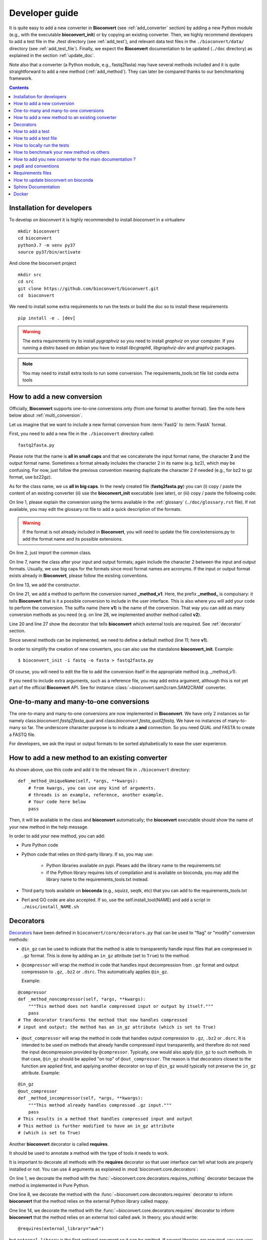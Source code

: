 

.. _developer_guide:

Developer guide
===============



It is quite easy to add a new converter in **Bioconvert**
(see :ref:`add_converter` section) by adding a new Python module (e.g., with the
executable **bioconvert_init**) or by copying an existing converter. Then, we
highly recommend developers to add a test file in the ./test directory (see :ref:`add_test`), and  relevant data test files in the ``./bioconvert/data/`` directory (see
:ref:`add_test_file`). Finally, we expect the **Bioconvert** documentation to
be updated (``./doc`` directory) as explained in the section :ref:`update_doc`.

Note also that a converter (a Python module, e.g., fastq2fasta) may have several methods included and it is quite straightforward to add a new method (:ref:`add_method`). They can later be compared thanks to our benchmarking framework.


.. contents::

.. _add_converter:


Installation for developers
---------------------------

To develop on `bioconvert` it is highly recommended to install `bioconvert` in a virtualenv ::

    mkdir bioconvert
    cd bioconvert
    python3.7 -m venv py37
    source py37/bin/activate

And clone the bioconvert project ::

    mkdir src
    cd src
    git clone https://github.com/bioconvert/bioconvert.git
    cd  bioconvert

We need to install some extra requirements to run the tests or build the doc so to install these requirements ::

    pip install -e . [dev]

.. warning::
    The extra requirements try to install `pygraphviz` so you need to install `graphviz` on your computer.
    If you running a distro based on debian you have to install `libcgraph6`, `libgraphviz-dev` and `graphviz` packages.

.. note::
    You may need to install extra tools to run some conversion.
    The requirements_tools.txt file list conda extra tools

How to add a new conversion
---------------------------

Officially, **Bioconvert** supports one-to-one conversions only (from one format to
another format). See the note here below about :ref:`multi_conversion`.

Let us imagine that we want to include a new format conversion 
from :term:`FastQ` to :term:`FastA` format. 

First, you need to add a new file in the ``./bioconvert`` directory called::

    fastq2fasta.py

Please note that the name is **all in small caps** and that we concatenate the input format name, the character **2** and the output format name. Sometimes a format already includes the character 2 in its name (e.g. bz2), which may be confusing. For now, just follow the previous convention meaning duplicate the character 2 if needed (e.g., for bz2 to gz format, use bz22gz).

As for the class name, we us **all in big caps**. In the newly created file (**fastq2fasta.py**) you can (i) copy / paste the content of an existing converter (ii) use the **bioconvert_init** executable (see later), or (iii) copy / paste the following code:

.. code-block:: python
    :linenos:

    """Convert :term:`FastQ` format to :term:`FastA` formats"""
    from bioconvert import ConvBase

    __all__ = ["FASTQ2FASTA"]


    class FASTQ2FASTA(ConvBase):
        """

        """
        _default_method = "v1"

        def __init__(self, infile, outfile):
            """
            :param str infile: information
            :param str outfile: information
            """
            super().__init__(infile, outfile)

        @requires(external_library="awk")
        def _method_v1(self, *args, **kwargs):
            # Conversion is made here.
            # You can use self.infile and  self.outfile
            # If you use an external command, you can use self.execute:
            self.execute(cmd)

        @requires_nothing
        def _method_v2(self, *args, **kwargs):
            #another method
            pass


On line 1, please explain the conversion using the terms available in the :ref:`glossary`  (``./doc/glossary.rst`` file). If not available, you may edit the glossary.rst file to add a quick description of the formats.

.. warning:: If the format is not already included in **Bioconvert**, you will need to update the file core/extensions.py to add the format name and its possible extensions.

On line 2, just import the common class.

On line 7, name the class after your input and output formats; again include the
character 2 between the input and output formats. Usually, we use
big caps for the formats since most format names are acronyms. If the input or
output format exists already in **Bioconvert**, please follow the existing
conventions.

On line 13, we add the constructor.

On line 21, we add a method to perform the conversion named **_method_v1**.
Here, the prefix **_method_** is compulsary: it tells **Bioconvert** that is it a possible conversion to include in the user interface. This is also where you will add your code to perform the conversion.
The suffix name  (here **v1**) is the name of the conversion.
That way you can add as many conversion methods as you need (e.g. on line 28,
we implemented another method called **v2**).

Line 20 and line 27 show the decorator that tells **bioconvert** which external
tools are required. See :ref:`decorator` section.

Since several methods can be implemented, we need to define a default method (line 11; here **v1**).

In order to simplify the creation of new converters, you can also use the standalone **bioconvert_init**. Example::

    $ bioconvert_init -i fastq -o fasta > fastq2fasta.py

Of course, you will need to edit the file to add the conversion itself in the
appropriate method (e.g. _method_v1).



If you need to include extra arguments, such as a reference file, you may add extra argument, although this is not yet part of the official **Bioconvert** API. See for instance :class:`~bioconvert.sam2cram.SAM2CRAM` converter.



.. _multi_conversion:

One-to-many and many-to-one conversions
---------------------------------------

The one-to-many and many-to-one conversions are now implemented in
**Bioconvert**. We have only 2 instances so far namely class:`bioconvert.fastq2fasta_qual`
and  class:`bioconvert.fasta_qual2fastq`. We have no instances of many-to-many
so far. The underscore character purpose is to indicate a **and** connection. So
you need QUAL *and* FASTA to create a FASTQ file.

For developers, we ask the input or output formats to be sorted alphabetically
to ease the user experience.


.. _add_method:

How to add a new method to an existing converter
------------------------------------------------

As shown above, use this code and add it to the relevant file in ``./bioconvert``
directory::

    def _method_UniqueName(self, *args, **kwargs):
        # from kwargs, you can use any kind of arguments.
        # threads is an example, reference, another example.
        # Your code here below
        pass

Then, it will be available in the class and **bioconvert** 
automatically; the **bioconvert** executable should show the name of your new method in the help message.

In order to add your new method, you can add:

- Pure Python code
- Python code that relies on third-party library. If so, you may use:
  
    - Python libraries available on pypi. Pleaes add the library name to the
      requirements.txt
    - if the Python library requires lots of compilation and is available
      on bioconda, you may add the library name to the requirements_tools.txt
      instead.
      
- Third party tools available on **bioconda** (e.g., squizz, seqtk, etc)
  that you can add to the requirements_tools.txt
- Perl and GO code are also accepted. If so, use the self.install_tool(NAME)
  and add a script in ``./misc/install_NAME.sh``


.. _decorator:

Decorators
----------

`Decorators
<https://en.wikipedia.org/wiki/Python_syntax_and_semantics#Decorators>`_ have
been defined in ``bioconvert/core/decorators.py`` that can be used to "flag" or
"modify" conversion methods:

- ``@in_gz`` can be used to indicate that the method is able to transparently
  handle input files that are compressed in ``.gz`` format. This is done by
  adding an ``in_gz`` attribute (set to ``True``) to the method.

- ``@compressor`` will wrap the method in code that handles input decompression
  from ``.gz`` format and output compression to ``.gz``, ``.bz2`` or ``.dsrc``.
  This automatically applies ``@in_gz``.

  Example:

::

    @compressor
    def _method_noncompressor(self, *args, **kwargs):
        """This method does not handle compressed input or output by itself."""
        pass
    # The decorator transforms the method that now handles compressed 
    # input and output; the method has an in_gz attribute (which is set to True)


- ``@out_compressor`` will wrap the method in code that handles output
  compression to ``.gz``, ``.bz2`` or ``.dsrc``. It is intended to be used on
  methods that already handle compressed input transparently, and therefore do
  not need the input decompression provided by ``@compressor``. Typically, one
  would also apply ``@in_gz`` to such methods. In that case, ``@in_gz`` should
  be applied "on top" of ``@out_compressor``. The reason is that decorators
  closest to the function are applied first, and applying another decorator on
  top of ``@in_gz`` would typically not preserve the ``in_gz`` attribute.
  Example:

::

    @in_gz
    @out_compressor
    def _method_incompressor(self, *args, **kwargs):
        """This method already handles compressed .gz input."""
        pass
    # This results in a method that handles compressed input and output
    # This method is further modified to have an in_gz attribute
    # (which is set to True)


Another **bioconvert** decorator is called **requires**. 

It should be used to annotate a method with the type of tools it needs to work.

It is important to decorate all methods with the **requires** decorator so that user
interface can tell what tools are properly installed or not. You can use 4
arguments as explained in :mod:`bioconvert.core.decorators`:


.. code-block:: python
    :linenos:

    @requires_nothing
    def _method_python(self, *args, **kwargs):
        # a pure Python code does not require extra libraries
        with open(self.outfile, "w") as fasta, open(self.infile, "r") as fastq:
             for (name, seq, _) in FASTQ2FASTA.readfq(fastq):
                 fasta.write(">{}\n{}\n".format(name, seq))

     @requires(python_library="mappy")
     def _method_mappy(self, *args, **kwargs):
         with open(self.outfile, "w") as fasta:
             for (name, seq, _) in fastx_read(self.infile):
                 fasta.write(">{}\n{}\n".format(name, seq))

     @requires("awk")
     def _method_awk(self, *args, **kwargs):
         # Note1: since we use .format, we need to escape the { and } characters
         # Note2: the \n need to be escaped for Popen to work
         awkcmd = """awk '{{printf(">%s\\n",substr($0,2));}}' """
         cmd = "{} {} > {}".format(awkcmd, self.infile, self.outfile)
         self.execute(cmd)


On line 1, we decorate the method with the :func:`~bioconvert.core.decorators.requires_nothing` decorator because the method is implemented in Pure Python.

One line 8, we decorate the method with the :func:`~bioconvert.core.decorators.requires` decorator to inform **bioconvert** that the method relies on the external Python library called mappy. 


One line 14, we decorate the method with the :func:`~bioconvert.core.decorators.requires` decorator to inform **bioconvert** that the method relies on an external tool called awk. In theory, you should write::

    @requires(external_library="awk")

but ``external_library`` is the first optional argument so it can be omitted. If several libraries are required, you can use::

    @requires(external_libraries=["awk", ""])

or::

    @requires(python_libraries=["scipy", "pandas"])


.. note:: For more general explanations about decorators, see https://stackoverflow.com/a/1594484/1878788.


.. _add_test:

How to add a test
-----------------

Following the example from above (fastq2fasta), we need to add a test file. To
do so, go to the ``./test`` directory and add a file named ``test_fastq2fasta.py``.

.. code-block:: python
    :linenos:


    import pytest

    from bioconvert.fastq2fasta import FASTQ2FASTA
    from bioconvert import bioconvert_data
    from easydev import TempFile, md5

    from . import test_dir

    @pytest.mark.parametrize("method", FASTQ2FASTA.available_methods)
    def test_fastq2fasta(method):
        # your code here
        # you will need data for instance "mydata.fastq and mydata.fasta".
        # Put it in bioconvert/bioconvert/data
        # you can then use ::
        infile = f"{test_dir}/data/fastq/test_mydata.fastq"
        expected_outfile = f"{test_dir}/data/fasta/test_mydata.fasta"
        with TempFile(suffix=".fasta") as tempfile:
            converter = FASTQ2FASTA(infile, tempfile.name)
            converter(method=method)

            # Check that the output is correct with a checksum
            assert md5(tempfile.name) == md5(expected_outfile)


In **Bioconvert**, we use **pytest** as our test framework. In principle, we 
need one test function per method found in the converter. Here
on line 7 we serialize the tests by looping through the methods available in the
converter using the pytest.mark.parametrize function. That way, the test 
file remains short and do not need to be duplicated.



.. _add_test_file:

How to add a test file
----------------------

Files used for testing should be added in ``./bioconvert/test/data/ext/converter_name.ext``.

How to locally run the tests
----------------------------

Go to the source directory of **Bioconvert**. 

If not already done, install all packages listed in ``requirements_dev.txt``. You can do so by running::

    pip3 install -r requirements_dev.txt

Then, run the tests using::

    pytest test/ -v

Or, to run a specific test file, for example for your new converter fastq2fasta::

    pytest test/test_fastq2fasta.py -v

or ::

    pytest -v -k test_fastq2fasta


How to benchmark your new method vs others
------------------------------------------

::

    from bioconvert import Benchmark
    from bioconvert.fastq2fasta import FASTQ2FASTA
    converter = FASTQ2FASTA(infile, outfile)
    b = Benchmark(converter)
    b.plot()

you can also use the **bioconvert** standalone with -b option.


.. _update_doc:

How to add you new converter to the main documentation ?
--------------------------------------------------------

Edit the doc/references.rst and add those lines ::

    .. automodule:: bioconvert.fastq2fasta
        :members:
        :synopsis:
        :private-members:


pep8 and conventions
--------------------

In order to write your Python code, use PEP8 convention as much as possible.
Follow the conventions used in the code. For instance,

::

    class A():
        """Some documentation"""

        def __init__(self):
            """some doc"""
            pass

        def another_method(self):
            """some doc"""
            c = 1 + 2


    class B():
        """Another class"""

        def __init__(self, *args, **kwargs):
            """some doc"""
            pass


     def AFunction(x):
        """some doc"""
        return x


- 2 blank lines between  classes and functions
- 1 blank lines between methods
- spaces around operators (e.g. =, +)
- Try to have 80 characters max on one line
- Add documentation in triple quotes


Since v0.5.2, we apply black on the different Python modules.

Requirements files
------------------

- requirements.txt : should contain the packages to be retrieved from Pypi only.
  Those are downloaded and installed (if missing) when using
  **python setup.py install**
- environment_rtd.yml : do not touch. Simple file for readthedocs
- readthedocs.yml : all conda and pip dependencies to run the example and build
  the doc
- requirements_dev.txt : packages required for testing or building the doc (not
  required to run the bioconvert package
- environment.yml is a conda list of all dependencies

How to update bioconvert on bioconda
------------------------------------

Fork bioconda-recipes github repository and clone locally. Follow instructions on
https://bioconda.github.io/contributing.html

In a nutshell, install bioconda-utils::

    git clone YOURFORKED_REPOSITORY
    cd bioconda-recipes

edit bioconvert recipes and update its contents. If a new version pypi exists, you need to change the md5sum in ``recipes/bioconvert/meta.yaml``.


check the recipes::

    bioconda-utils build  recipes/ config.yml --packages bioconvert

Finally, commit and created a PR::

    #git push -u origin my-recipe
    git commit .
    git push


Sphinx Documentation
--------------------

In order to update the documentation, go the *./doc* directory and update any of
the .rst file. Then, for Linux users, just type::

    make html

Regarding the :ref:`formats` page, we provide simple ontology with 3 entries:
Type, Format and Status. Please choose one of the following values:

- Type: sequence, assembly, alignement, other, index, variant, database,  compression
- Format: binary, human-readable
- Status: deprecated, included, not included


Docker
------
In order to create the docker file, use this command::

    docker build .

The Dockerfile found next to setup.py is self-content and has been tested for v0.5.2 ; it uses the spec-file.txt that was generated in a conda environment using 

    conda list --explicit

